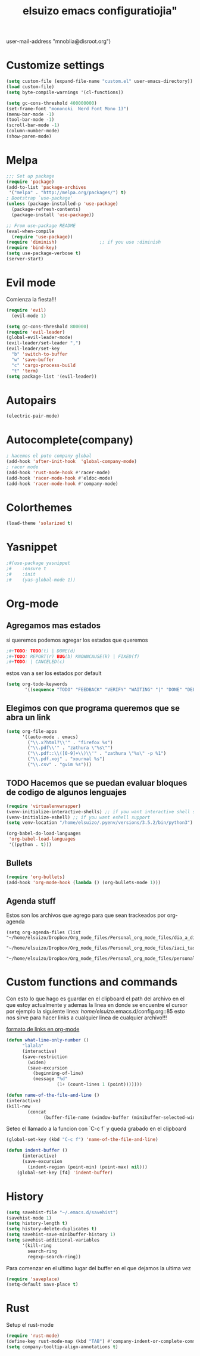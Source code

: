 #+TITLE: elsuizo emacs configuratiojia"
user-mail-address "mnoblia@disroot.org")
#+end_src
* Customize settings

#+begin_src emacs-lisp
(setq custom-file (expand-file-name "custom.el" user-emacs-directory))
(load custom-file)
(setq byte-compile-warnings '(cl-functions))
#+end_src

#+begin_src emacs-lisp
(setq gc-cons-threshold 400000000)
(set-frame-font "mononoki  Nerd Font Mono 13")
(menu-bar-mode -1)
(tool-bar-mode -1)
(scroll-bar-mode -1)
(column-number-mode)
(show-paren-mode)
#+end_src

* Melpa
#+begin_src emacs-lisp
;;; Set up package
(require 'package)
(add-to-list 'package-archives
 '("melpa" . "http://melpa.org/packages/") t)
; Bootstrap `use-package'
(unless (package-installed-p 'use-package)
  (package-refresh-contents)
  (package-install 'use-package))

;; From use-package README
(eval-when-compile
  (require 'use-package))
(require 'diminish)                ;; if you use :diminish
(require 'bind-key)
(setq use-package-verbose t)
(server-start)
#+end_src
* Evil mode
Comienza la fiesta!!!
#+begin_src emacs-lisp
(require 'evil)
  (evil-mode 1)
#+end_src

#+begin_src emacs-lisp
(setq gc-cons-threshold 800000)
(require 'evil-leader)
(global-evil-leader-mode)
(evil-leader/set-leader ",")
(evil-leader/set-key
  "b" 'switch-to-buffer
  "w" 'save-buffer
  "c" 'cargo-process-build
  "t" 'term)
(setq package-list '(evil-leader))
#+end_src
* Autopairs
#+begin_src emacs-lisp
(electric-pair-mode)
#+end_src 
* Autocomplete(company)
#+begin_src emacs-lisp
; hacemos el puto company global
(add-hook 'after-init-hook  'global-company-mode)
; racer mode
(add-hook 'rust-mode-hook #'racer-mode)
(add-hook 'racer-mode-hook #'eldoc-mode)
(add-hook 'racer-mode-hook #'company-mode)
#+end_src 
* Colorthemes
#+begin_src emacs-lisp
(load-theme 'solarized t)
#+end_src
* Yasnippet
#+begin_src emacs-lisp
;#(use-package yasnippet
;#    :ensure t
;#    :init
;#    (yas-global-mode 1))
#+end_src
* Org-mode
** Agregamos mas estados 
 si queremos podemos agregar los estados que queremos

#+BEGIN_SRC emacs-lisp
  ;#+TODO: TODO(t) | DONE(d)
  ;#+TODO: REPORT(r) BUG(b) KNOWNCAUSE(k) | FIXED(f)
  ;#+TODO: | CANCELED(c)
#+END_SRC

estos van a ser los estados por default

#+BEGIN_SRC emacs-lisp
(setq org-todo-keywords
       '((sequence "TODO" "FEEDBACK" "VERIFY" "WAITING" "|" "DONE" "DELEGATED")))
#+END_SRC

** Elegimos con que programa queremos que se abra un link
#+begin_src emacs-lisp
(setq org-file-apps
      '((auto-mode . emacs)
        ("\\.x?html?\\'" . "firefox %s")
        ("\\.pdf\\'" . "zathura \"%s\"")
        ("\\.pdf::\\([0-9]+\\)\\'" . "zathura \"%s\" -p %1")
        ("\\.pdf.xoj" . "xournal %s")
        ("\\.csv" . "gvim %s")))
#+end_src
** TODO Hacemos que se puedan evaluar bloques de codigo de algunos lenguajes

#+BEGIN_SRC emacs-lisp
(require 'virtualenvwrapper)
(venv-initialize-interactive-shells) ;; if you want interactive shell support
(venv-initialize-eshell) ;; if you want eshell support
(setq venv-location "/home/elsuizo/.pyenv/versions/3.5.2/bin/python3")
#+END_SRC

#+BEGIN_SRC emacs-lisp
(org-babel-do-load-languages
 'org-babel-load-languages
 '((python . t)))
#+END_SRC
** Bullets
   #+BEGIN_SRC emacs-lisp
    (require 'org-bullets)
    (add-hook 'org-mode-hook (lambda () (org-bullets-mode 1)))
   #+END_SRC
** Agenda stuff
   Estos son los archivos que agrego para que sean trackeados por org-agenda
   #+BEGIN_SRC emacs-lis
   (setq org-agenda-files (list "~/home/elsuizo/Dropbox/Org_mode_files/Personal_org_mode_files/dia_a_dia.org"
                             "~/home/elsuizo/Dropbox/Org_mode_files/Personal_org_mode_files/iaci_tasks.org" 
                             "~/home/elsuizo/Dropbox/Org_mode_files/Personal_org_mode_files/personal_tasks.org"))
   #+END_SRC
* Custom functions and commands
Con esto lo que hago es guardar en el clipboard el path del archivo en el
que estoy actualmente y ademas la linea en donde se encuentre el cursor por ejemplo
la siguiente linea:
/home/elsuizo/.emacs.d/config.org::85
esto nos sirve para hacer links a cualquier linea de cualquier archivo!!!

[[http://stackoverflow.com/a/12080871/3521007][formato de links en org-mode]]

  #+BEGIN_SRC emacs-lisp
 (defun what-line-only-number ()
       "lalala"
       (interactive)
       (save-restriction
         (widen)
         (save-excursion
           (beginning-of-line)
           (message "%d"
                    (1+ (count-lines 1 (point)))))))
  #+END_SRC

  #+BEGIN_SRC emacs-lisp
  (defun name-of-the-file-and-line ()
  (interactive)
  (kill-new
          (concat 
                (buffer-file-name (window-buffer (minibuffer-selected-window))) "::" (what-line-only-number))))
  #+END_SRC
Seteo el llamado a la funcion con `C-c f` y queda grabado en el clipboard
  #+BEGIN_SRC emacs-lisp
  (global-set-key (kbd "C-c f") 'name-of-the-file-and-line)
  #+END_SRC

#+BEGIN_SRC emacs-lisp
(defun indent-buffer ()
      (interactive)
      (save-excursion
        (indent-region (point-min) (point-max) nil)))
    (global-set-key [f4] 'indent-buffer)
#+END_SRC
* History
#+BEGIN_SRC emacs-lisp
(setq savehist-file "~/.emacs.d/savehist")
(savehist-mode 1)
(setq history-length t)
(setq history-delete-duplicates t)
(setq savehist-save-minibuffer-history 1)
(setq savehist-additional-variables
      '(kill-ring
        search-ring
        regexp-search-ring))
#+END_SRC
  Para comenzar en el ultimo lugar del buffer en el que dejamos la ultima vez
#+BEGIN_SRC emacs-lisp
(require 'saveplace)
(setq-default save-place t)
#+END_SRC
* Rust
Setup el rust-mode
#+begin_src emacs-lisp
(require 'rust-mode)
(define-key rust-mode-map (kbd "TAB") #'company-indent-or-complete-common)
(setq company-tooltip-align-annotations t)
#+end_src
